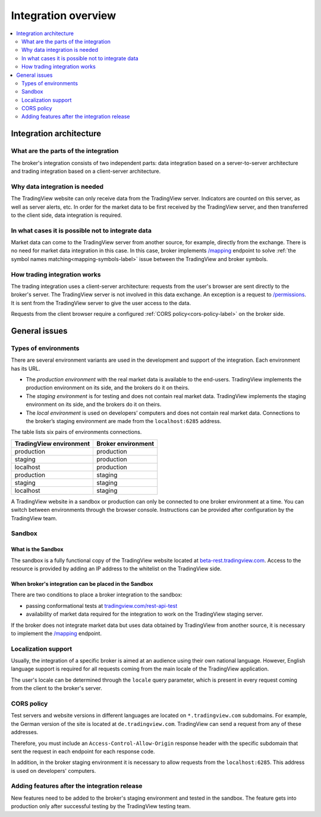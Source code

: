 .. links
.. _/mapping: https://www.tradingview.com/rest-api-spec/#operation/getMapping
.. _/permissions: https://www.tradingview.com/rest-api-spec/#operation/getPermissions
.. _`tradingview.com/rest-api-test`: https://www.tradingview.com/rest-api-test/
.. _`beta-rest.tradingview.com`: https://beta-rest.tradingview.com/

Integration overview
========================

.. contents:: :local:
  :depth: 2

Integration architecture
------------------------

What are the parts of the integration
.....................................
The broker's integration consists of two independent parts: data integration based on a server-to-server 
architecture and trading integration based on a client-server architecture.

Why data integration is needed
..............................
The TradingView website can only receive data from the TradingView server. Indicators are counted on this 
server, as well as server alerts, etc. In order for the market data to be first received by the TradingView server, 
and then transferred to the client side, data integration is required.

In what cases it is possible not to integrate data
..................................................
Market data can come to the TradingView server from another source, for 
example, directly from the exchange. There is no need for market data integration in this case.
In this case, broker implements `/mapping`_  endpoint to solve :ref:`the symbol names matching<mapping-symbols-label>` 
issue between the TradingView and broker symbols.

How trading integration works
.............................
The trading integration uses a client-server architecture: requests from the user's browser are sent directly to
the broker's server. The TradingView server is not involved in this data exchange.
An exception is a request to `/permissions`_.
It is sent from the TradingView server to give the user access to the data.
  
Requests from the client browser require a configured :ref:`CORS policy<cors-policy-label>` on the broker side.

General issues
--------------

.. _environments-label:

Types of environments
.....................

There are several environment variants are used in the development and support of the integration.
Each environment has its URL.

- The *production environment* with the real market data is available to the end-users. TradingView implements the 
  production environment on its side, and the brokers do it on theirs.
- The *staging environment* is for testing and does not contain real market data. TradingView implements the staging 
  environment on its side, and the brokers do it on theirs.
- The *local environment* is used on developers\’ computers and does not contain real market data. Connections to the 
  broker’s staging environment are made from the ``localhost:6285`` address.

The table lists six pairs of environments connections.

+-------------------------+--------------------+
| TradingView environment | Broker environment |
+=========================+====================+
| production              | production         |
+-------------------------+--------------------+
| staging                 | production         |
+-------------------------+--------------------+
| localhost               | production         |
+-------------------------+--------------------+
| production              | staging            |
+-------------------------+--------------------+
| staging                 | staging            |
+-------------------------+--------------------+
| localhost               | staging            |
+-------------------------+--------------------+

A TradingView website in a sandbox or production can only be connected to one broker environment at a time.
You can switch between environments through the browser console. Instructions can be provided after configuration 
by the TradingView team.

.. _cors-policy-label:

Sandbox
.......

What is the Sandbox
''''''''''''''''''''
The sandbox is a fully functional copy of the TradingView website located at `beta-rest.tradingview.com`_.
Access to the resource is provided by adding an IP address to the whitelist on the TradingView side.

When broker's integration can be placed in the Sandbox
''''''''''''''''''''''''''''''''''''''''''''''''''''''
There are two conditions to place a broker integration to the sandbox:

- passing conformational tests at `tradingview.com/rest-api-test`_
- availability of market data required for the integration to work on the TradingView staging server.

If the broker does not integrate market data but uses data obtained by TradingView from another source,
it is necessary to implement the `/mapping`_ endpoint.

Localization support
....................
Usually, the integration of a specific broker is aimed at an audience using their own national language.
However, English language support is required for all requests coming from the main locale of the 
TradingView application.

The user's locale can be determined through the ``locale`` query parameter, which is present in every request coming 
from the client to the broker's server.

CORS policy
...........
Test servers and website versions in different languages are located on ``*.tradingview.com`` subdomains. For example, 
the German version of the site is located at ``de.tradingview.com``. TradingView can send a request from any of these 
addresses.

Therefore, you must include an ``Access-Control-Allow-Origin`` response header with the specific subdomain that sent 
the request in each endpoint for each response code.

In addition, in the broker staging environment it is necessary to allow requests from the ``localhost:6285``.
This address is used on developers\' computers.

Adding features after the integration release
................................................
New features need to be added to the broker's staging environment and tested in the sandbox.
The feature gets into production only after successful testing by the TradingView testing team.
